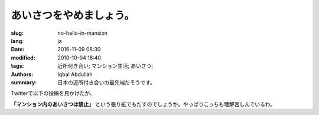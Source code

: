 あいさつをやめましょう。
===========================================

:slug: no-hello-in-mansion
:lang: ja
:date: 2016-11-09 08:30
:modified: 2010-10-04 18:40
:tags: 近所付き合い; マンション生活; あいさつ;
:authors: Iqbal Abdullah
:summary: 日本の近所付き合いの最先端だそうです。

Twitterで以下の投稿を見かけたが、

.. image:: {filename}/images/aisatsu-twitter.png
   :alt: Iqbal Abdullah
   :scale: 100

**「マンション内のあいさつは禁止」** という張り紙でもだすのでしょうか。やっぱりこっちも理解苦しんでいるわ。
